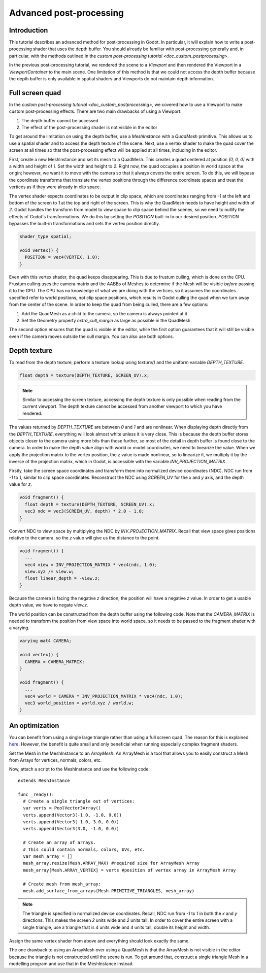 .. _doc_advanced_postprocessing:

Advanced post-processing
========================

Introduction
------------

This tutorial describes an advanced method for post-processing in Godot.
In particular, it will explain how to write a post-processing shader that
uses the depth buffer. You should already be familiar with post-processing
generally and, in particular, with the methods outlined in the `custom post-processing tutorial <doc_custom_postprocessing>`.

In the previous post-processing tutorial, we rendered the scene to a `Viewport`
and then rendered the Viewport in a `ViewportContainer`
to the main scene. One limitation of this method is that we could not access the
depth buffer because the depth buffer is only available in spatial shaders and
Viewports do not maintain depth information.

Full screen quad
----------------

In the `custom post-processing tutorial <doc_custom_postprocessing>`, we
covered how to use a Viewport to make custom post-processing effects. There are
two main drawbacks of using a Viewport:

1. The depth buffer cannot be accessed
2. The effect of the post-processing shader is not visible in the editor

To get around the limitation on using the depth buffer, use a `MeshInstance`
with a `QuadMesh` primitive. This allows us to use a spatial
shader and to access the depth texture of the scene. Next, use a vertex shader
to make the quad cover the screen at all times so that the post-processing
effect will be applied at all times, including in the editor.

First, create a new MeshInstance and set its mesh to a QuadMesh. This creates a quad
centered at position `(0, 0, 0)` with a width and height of `1`. Set the width
and height to `2`. Right now, the quad occupies a position in world space at the
origin; however, we want it to move with the camera so that it always covers the
entire screen. To do this, we will bypass the coordinate transforms that translate
the vertex positions through the difference coordinate spaces and treat the vertices
as if they were already in clip space.

The vertex shader expects coordinates to be output in clip space, which are coordinates
ranging from `-1` at the left and bottom of the screen to `1` at the top and right
of the screen. This is why the QuadMesh needs to have height and width of `2`.
Godot handles the transform from model to view space to clip space behind the scenes,
so we need to nullify the effects of Godot's transformations. We do this by setting the
`POSITION` built-in to our desired position. `POSITION` bypasses the built-in transformations
and sets the vertex position directly.

.. code-block:: glsl

  shader_type spatial;

  void vertex() {
    POSITION = vec4(VERTEX, 1.0);
  }

Even with this vertex shader, the quad keeps disappearing. This is due to frustum
culling, which is done on the CPU. Frustum culling uses the camera matrix and the
AABBs of Meshes to determine if the Mesh will be visible *before* passing it to the GPU.
The CPU has no knowledge of what we are doing with the vertices, so it assumes the
coordinates specified refer to world positions, not clip space positions, which results
in Godot culling the quad when we turn away from the center of the scene. In
order to keep the quad from being culled, there are a few options:

1. Add the QuadMesh as a child to the camera, so the camera is always pointed at it
2. Set the Geometry property `extra_cull_margin` as large as possible in the QuadMesh

The second option ensures that the quad is visible in the editor, while the first
option guarantees that it will still be visible even if the camera moves outside the cull margin.
You can also use both options.

Depth texture
-------------

To read from the depth texture, perform a texture lookup using `texture()` and
the uniform variable `DEPTH_TEXTURE`.

.. code-block:: glsl

  float depth = texture(DEPTH_TEXTURE, SCREEN_UV).x;

.. note:: Similar to accessing the screen texture, accessing the depth texture is only
          possible when reading from the current viewport. The depth texture cannot be
          accessed from another viewport to which you have rendered.

The values returned by `DEPTH_TEXTURE` are between `0` and `1` and are nonlinear.
When displaying depth directly from the `DEPTH_TEXTURE`, everything will look almost
white unless it is very close. This is because the depth buffer stores objects closer
to the camera using more bits than those further, so most of the detail in depth
buffer is found close to the camera. In order to make the depth value align with world or
model coordinates, we need to linearize the value. When we apply the projection matrix to the
vertex position, the z value is made nonlinear, so to linearize it, we multiply it by the
inverse of the projection matrix, which in Godot, is accessible with the variable
`INV_PROJECTION_MATRIX`.

Firstly, take the screen space coordinates and transform them into normalized device
coordinates (NDC). NDC run from `-1` to `1`, similar to clip space coordinates.
Reconstruct the NDC using `SCREEN_UV` for the `x` and `y` axis, and
the depth value for `z`.

.. code-block:: glsl

  void fragment() {
    float depth = texture(DEPTH_TEXTURE, SCREEN_UV).x;
    vec3 ndc = vec3(SCREEN_UV, depth) * 2.0 - 1.0;
  }

Convert NDC to view space by multiplying the NDC by `INV_PROJECTION_MATRIX`.
Recall that view space gives positions relative to the camera, so the `z` value will give us
the distance to the point.

.. code-block:: glsl

  void fragment() {
    ...
    vec4 view = INV_PROJECTION_MATRIX * vec4(ndc, 1.0);
    view.xyz /= view.w;
    float linear_depth = -view.z;
  }

Because the camera is facing the negative `z` direction, the position will have a negative `z` value.
In order to get a usable depth value, we have to negate `view.z`.

The world position can be constructed from the depth buffer using the following code. Note
that the `CAMERA_MATRIX` is needed to transform the position from view space into world space, so
it needs to be passed to the fragment shader with a varying.

.. code-block:: glsl

  varying mat4 CAMERA;

  void vertex() {
    CAMERA = CAMERA_MATRIX;
  }

  void fragment() {
    ...
    vec4 world = CAMERA * INV_PROJECTION_MATRIX * vec4(ndc, 1.0);
    vec3 world_position = world.xyz / world.w;
  }

An optimization
---------------

You can benefit from using a single large triangle rather than using a full
screen quad. The reason for this is explained `here <https://michaldrobot.com/2014/04/01/gcn-execution-patterns-in-full-screen-passes>`_.
However, the benefit is quite small and only beneficial when running especially
complex fragment shaders.

Set the Mesh in the MeshInstance to an `ArrayMesh`. An
ArrayMesh is a tool that allows you to easily construct a Mesh from Arrays for
vertices, normals, colors, etc.

Now, attach a script to the MeshInstance and use the following code:

::

  extends MeshInstance

  func _ready():
    # Create a single triangle out of vertices:
    var verts = PoolVector3Array()
    verts.append(Vector3(-1.0, -1.0, 0.0))
    verts.append(Vector3(-1.0, 3.0, 0.0))
    verts.append(Vector3(3.0, -1.0, 0.0))

    # Create an array of arrays.
    # This could contain normals, colors, UVs, etc.
    var mesh_array = []
    mesh_array.resize(Mesh.ARRAY_MAX) #required size for ArrayMesh Array
    mesh_array[Mesh.ARRAY_VERTEX] = verts #position of vertex array in ArrayMesh Array

    # Create mesh from mesh_array:
    mesh.add_surface_from_arrays(Mesh.PRIMITIVE_TRIANGLES, mesh_array)

.. note:: The triangle is specified in normalized device coordinates. Recall, NDC run
          from `-1` to `1` in both the `x` and `y` directions. This makes the screen
          `2` units wide and `2` units tall. In order to cover the entire screen with
          a single triangle, use a triangle that is `4` units wide and `4`
          units tall, double its height and width.

Assign the same vertex shader from above and everything should look exactly the same.

The one drawback to using an ArrayMesh over using a QuadMesh is that the ArrayMesh
is not visible in the editor because the triangle is not constructed until the scene
is run. To get around that, construct a single triangle Mesh in a modelling program
and use that in the MeshInstance instead.

